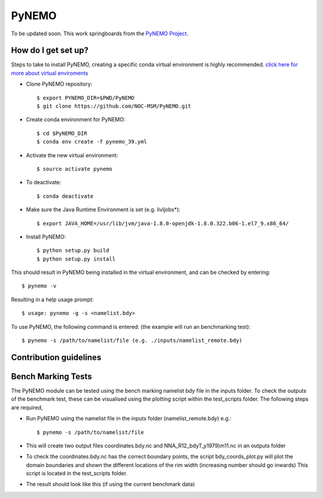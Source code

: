 PyNEMO
======

To be updated soon. This work springboards from the `PyNEMO Project <http://pynemo.readthedocs.io/en/latest/index.html>`_.

How do I get set up?
--------------------

Steps to take to install PyNEMO, creating a specific conda virtual environment is highly recommended. 
`click here for more about virtual enviroments <https://docs.conda.io/projects/conda/en/latest/user-guide/tasks/manage-environments.html/>`_

- Clone PyNEMO repository::
    
    $ export PYNEMO_DIR=$PWD/PyNEMO
    $ git clone https://github.com/NOC-MSM/PyNEMO.git 
    
- Create conda environment for PyNEMO::

    $ cd $PyNEMO_DIR
    $ conda env create -f pynemo_39.yml

- Activate the new virtual environment::

   $ source activate pynemo
  
- To deactivate::
   
   $ conda deactivate

- Make sure the Java Runtime Environment is set (e.g. livljobs*)::

    $ export JAVA_HOME=/usr/lib/jvm/java-1.8.0-openjdk-1.8.0.322.b06-1.el7_9.x86_64/

- Install PyNEMO::
  
    $ python setup.py build
    $ python setup.py install

This should result in PyNEMO being installed in the virtual environment, and can be checked by entering::  

    $ pynemo -v

Resulting in a help usage prompt::
 
    $ usage: pynemo -g -s <namelist.bdy> 

To use PyNEMO, the following command is entered: (the example will run an benchmarking test)::

    $ pynemo -s /path/to/namelist/file (e.g. ./inputs/namelist_remote.bdy)

Contribution guidelines
-----------------------

Bench Marking Tests
-------------------

The PyNEMO module can be tested using the bench marking namelist bdy file in the inputs folder. To check the outputs of the benchmark test, these can be visualised using the plotting script within the test_scripts folder. The following steps are required,

- Run PyNEMO using the namelist file in the inputs folder (namelist_remote.bdy) e.g.::

    $ pynemo -s /path/to/namelist/file

- This will create two output files coordinates.bdy.nc and NNA_R12_bdyT_y1979)m11.nc in an outputs folder

- To check the coordinates.bdy.nc has the correct boundary points, the script bdy_coords_plot.py will plot the domain boundaries and shown the different locations of the rim width (increasing number should go inwards) This script is located in the test_scripts folder.

- The result should look like this (if using the current benchmark data)

.. image:: /screenshots/example_bdy_coords.png
  :width: 800
  :alt: Example BDY coords output
